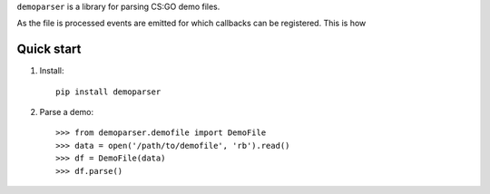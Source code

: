 ``demoparser`` is a library for parsing CS:GO demo files.

As the file is processed events are emitted for which callbacks can
be registered. This is how 

Quick start
-----------

1. Install::

        pip install demoparser

2. Parse a demo::

   >>> from demoparser.demofile import DemoFile
   >>> data = open('/path/to/demofile', 'rb').read()
   >>> df = DemoFile(data)
   >>> df.parse()
